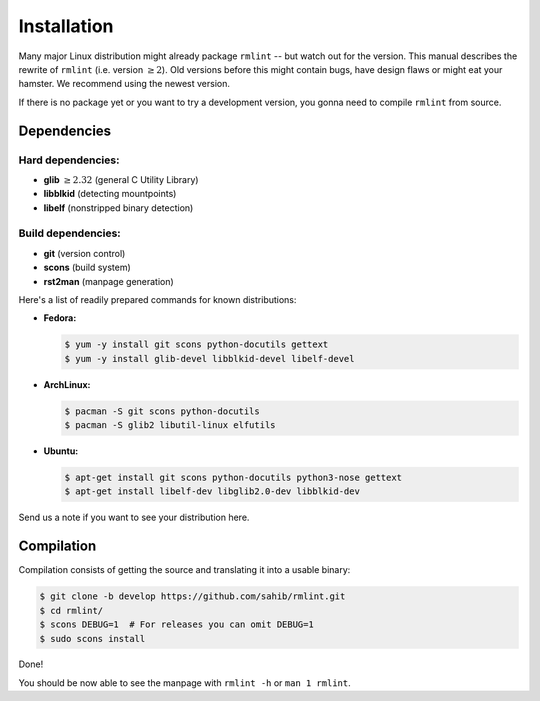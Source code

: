 Installation
============

Many major Linux distribution might already package ``rmlint`` -- but watch out for
the version. This manual describes the rewrite of ``rmlint`` (i.e. version :math:`\geq 2`).
Old versions before this might contain bugs, have design flaws or might eat your
hamster. We recommend using the newest version.

If there is no package yet or you want to try a development version, you gonna
need to compile ``rmlint`` from source.

Dependencies
------------

Hard dependencies:
~~~~~~~~~~~~~~~~~~

* **glib** :math:`\geq 2.32` (general C Utility Library)
* **libblkid** (detecting mountpoints)
* **libelf** (nonstripped binary detection)

Build dependencies:
~~~~~~~~~~~~~~~~~~~

* **git** (version control)
* **scons** (build system)
* **rst2man** (manpage generation)

Here's a list of readily prepared commands for known distributions:

* **Fedora:**

  .. code-block:: bash
  
    $ yum -y install git scons python-docutils gettext
    $ yum -y install glib-devel libblkid-devel libelf-devel

* **ArchLinux:**

  .. code-block:: bash

    $ pacman -S git scons python-docutils
    $ pacman -S glib2 libutil-linux elfutils


* **Ubuntu:**

  .. code-block:: basj

    $ apt-get install git scons python-docutils python3-nose gettext
    $ apt-get install libelf-dev libglib2.0-dev libblkid-dev 

Send us a note if you want to see your distribution here.

Compilation
-----------

Compilation consists of getting the source and translating it into a usable
binary:

.. code-block:: bash

   $ git clone -b develop https://github.com/sahib/rmlint.git 
   $ cd rmlint/
   $ scons DEBUG=1  # For releases you can omit DEBUG=1
   $ sudo scons install

Done!

You should be now able to see the manpage with ``rmlint -h`` or ``man 1
rmlint``.
